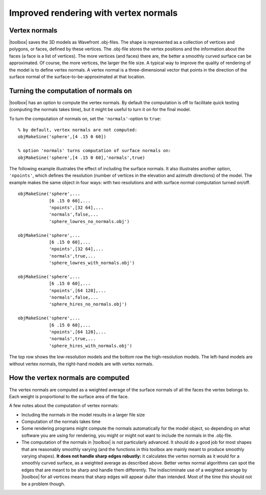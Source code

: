 
.. _qs-normals:

======================================
Improved rendering with vertex normals
======================================

Vertex normals
==============

|toolbox| saves the 3D models as Wavefront .obj-files.  The shape is
represented as a collection of vertices and polygons, or faces,
defined by these vertices.  The .obj-file stores the vertex positions
and the information about the faces (a face is a list of vertices).
The more vertices (and faces) there are, the better a smoothly curved
surface can be approximated.  Of course, the more vertices, the larger
the file size.  A typical way to improve the quality of rendering of
the model is to define vertex normals.  A vertex normal is a
three-dimensional vector that points in the direction of the surface
normal of the surface-to-be-approximated at that location.

Turning the computation of normals on
=====================================

|toolbox| has an option to compute the vertex normals.  By default
the computation is off to facilitate quick testing (computing the
normals takes time), but it might be useful to turn it on for the
final model.

To turn the computation of normals on, set the ``'normals'``-option to
``true``::

  % by default, vertex normals are not computed:
  objMakeSine('sphere',[4 .15 0 60])
  
  % option 'normals' turns computation of surface normals on:
  objMakeSine('sphere',[4 .15 0 60],'normals',true)

The following example illustrates the effect of including the surface
normals.  It also illustrates another option, ``'npoints'``, which
defines the resolution (number of vertices in the elevation and
azimuth directions) of the model.  The example makes the same object
in four ways: with two resolutions and with surface normal computation
turned on/off. ::

  objMakeSine('sphere',...
              [6 .15 0 60],...
              'npoints',[32 64],...
              'normals',false,...
              'sphere_lowres_no_normals.obj')

  objMakeSine('sphere',...
              [6 .15 0 60],...
              'npoints',[32 64],...
              'normals',true,...
              'sphere_lowres_with_normals.obj')

  objMakeSine('sphere',...
              [6 .15 0 60],...
              'npoints',[64 128],...
              'normals',false,...
              'sphere_hires_no_normals.obj')

  objMakeSine('sphere',...
              [6 .15 0 60],...
              'npoints',[64 128],...
              'normals',true,...
              'sphere_hires_with_normals.obj')

The top row shows the low-resolution models and the bottom row the
high-resolution models.  The left-hand models are without vertex
normals, the right-hand models are with vertex normals.

.. image:: ../images/normals001.png


How the vertex normals are computed
===================================

The vertex normals are computed as a weighted average of the surface
normals of all the faces the vertex belongs to.  Each weight is
proportional to the surface area of the face.

A few notes about the computation of vertex normals:

- Including the normals in the model results in a larger file size
- Computation of the normals takes time
- Some rendering programs might compute the normals automatically for
  the model object, so depending on what software you are using for
  rendering, you might or might not want to include the normals in the
  .obj-file.
- The computation of the normals in |toolbox| is not particularly
  advanced.  It should do a good job for most shapes that are
  reasonably smoothly varying (and the functions in this toolbox are
  mainly meant to produce smoothly varying shapes).  **It does not
  handle sharp edges robustly:** it calculates the vertex normals as
  it would for a smoothly curved surface, as a weighted average as
  described above.  Better vertex normal algorithms can spot the edges
  that are meant to be sharp and handle them differently.  The
  indiscriminate use of a weighted average by |toolbox| for all
  vertices means that sharp edges will appear duller than intended.
  Most of the time this should not be a problem though.
